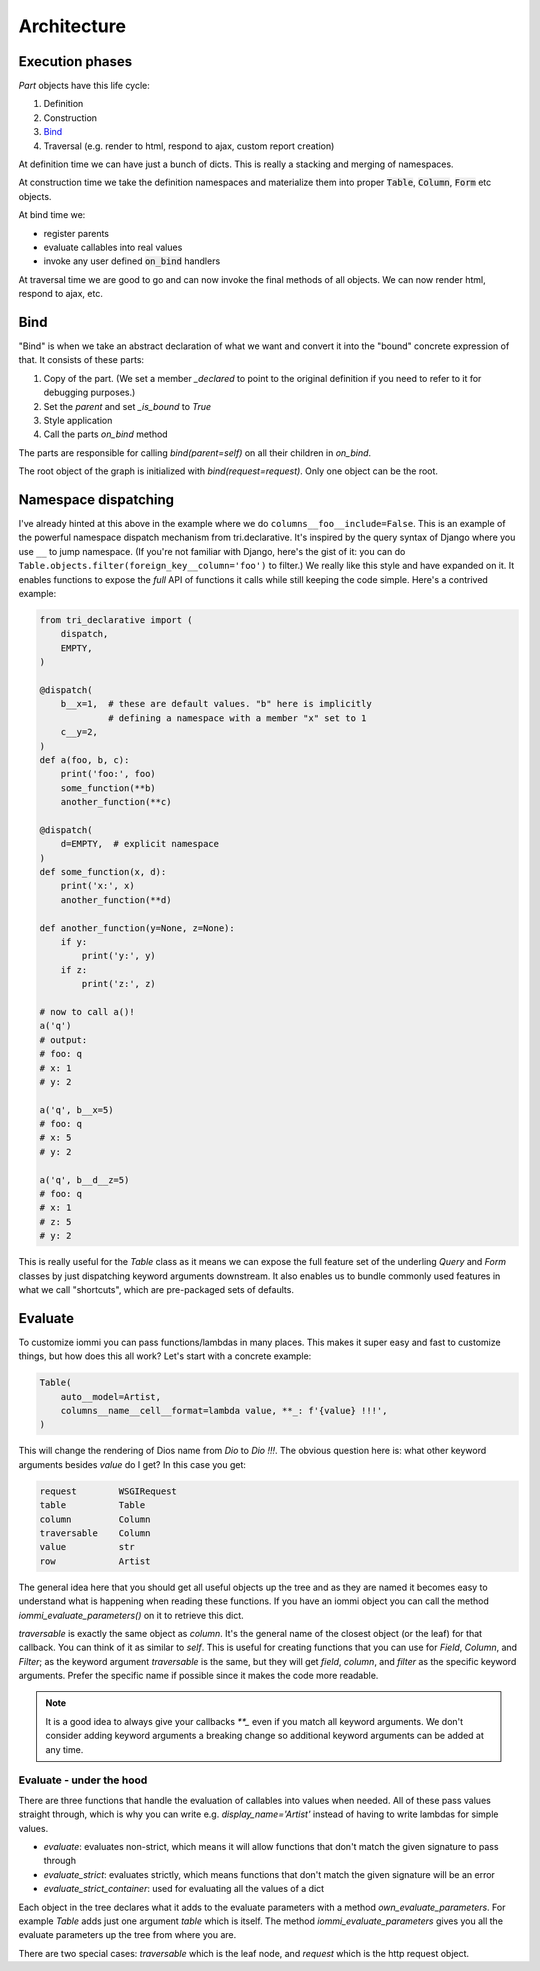 
Architecture
============




Execution phases
----------------

`Part` objects have this life cycle:

1. Definition
2. Construction
3. `Bind`_
4. Traversal (e.g. render to html, respond to ajax, custom report creation)


At definition time we can have just a bunch of dicts. This is really a stacking and merging of namespaces.

At construction time we take the definition namespaces and materialize them into proper :code:`Table`, :code:`Column`, :code:`Form` etc objects.

At bind time we:

- register parents
- evaluate callables into real values
- invoke any user defined :code:`on_bind` handlers

At traversal time we are good to go and can now invoke the final methods of all objects. We can now render html, respond to ajax, etc.





.. _bind:

Bind
----

"Bind" is when we take an abstract declaration of what we want and convert it into the "bound" concrete expression of that. It consists of these parts:

1. Copy of the part. (We set a member `_declared` to point to the original definition if you need to refer to it for debugging purposes.)
2. Set the `parent` and set `_is_bound` to `True`
3. Style application
4. Call the parts `on_bind` method

The parts are responsible for calling `bind(parent=self)` on all their children in `on_bind`.

The root object of the graph is initialized with `bind(request=request)`. Only one object can be the root.



.. _dispatching:

Namespace dispatching
---------------------

I've already hinted at this above in the example where we do
``columns__foo__include=False``. This is an example of the powerful
namespace dispatch mechanism from tri.declarative. It's inspired by the
query syntax of Django where you use ``__`` to jump namespace. (If
you're not familiar with Django, here's the gist of it: you can do
``Table.objects.filter(foreign_key__column='foo')``
to filter.) We really like this style and have expanded on it. It
enables functions to expose the *full* API of functions it calls while
still keeping the code simple. Here's a contrived example:


.. code-block:: python

    from tri_declarative import (
        dispatch,
        EMPTY,
    )

    @dispatch(
        b__x=1,  # these are default values. "b" here is implicitly
                 # defining a namespace with a member "x" set to 1
        c__y=2,
    )
    def a(foo, b, c):
        print('foo:', foo)
        some_function(**b)
        another_function(**c)

    @dispatch(
        d=EMPTY,  # explicit namespace
    )
    def some_function(x, d):
        print('x:', x)
        another_function(**d)

    def another_function(y=None, z=None):
        if y:
            print('y:', y)
        if z:
            print('z:', z)

    # now to call a()!
    a('q')
    # output:
    # foo: q
    # x: 1
    # y: 2

    a('q', b__x=5)
    # foo: q
    # x: 5
    # y: 2

    a('q', b__d__z=5)
    # foo: q
    # x: 1
    # z: 5
    # y: 2


This is really useful for the `Table` class as it means we can expose the full
feature set of the underling `Query` and `Form` classes by just
dispatching keyword arguments downstream. It also enables us to bundle
commonly used features in what we call "shortcuts", which are pre-packaged sets of defaults.



Evaluate
--------

.. comment

    TODO: add this a table of contents somewhere

To customize iommi you can pass functions/lambdas in many places. This makes it super easy and fast to customize things, but how does this all work? Let's start with a concrete example:


.. code-block:: python

        Table(
            auto__model=Artist,
            columns__name__cell__format=lambda value, **_: f'{value} !!!',
        )



This will change the rendering of Dios name from `Dio` to `Dio !!!`. The obvious question here is: what other keyword arguments besides `value` do I get? In this case you get:



.. code-block:: python



    request        WSGIRequest
    table          Table
    column         Column
    traversable    Column
    value          str
    row            Artist



The general idea here that you should get all useful objects up the tree and as they are named it becomes easy to understand what is happening when reading these functions. If you have an iommi object you can call the method `iommi_evaluate_parameters()` on it to retrieve this dict.

`traversable` is exactly the same object as `column`. It's the general name of the closest object (or the leaf) for that callback. You can think of it as similar to `self`. This is useful for creating functions that you can use for `Field`, `Column`, and `Filter`; as the keyword argument `traversable` is the same, but they will get `field`, `column`, and `filter` as the specific keyword arguments. Prefer the specific name if possible since it makes the code more readable.



.. note::

    It is a good idea to always give your callbacks `**_` even if you match all keyword arguments. We don't consider adding keyword arguments a breaking change so additional keyword arguments can be added at any time.





Evaluate - under the hood
~~~~~~~~~~~~~~~~~~~~~~~~~

There are three functions that handle the evaluation of callables into values when needed. All of these pass values straight through, which is why you can write e.g. `display_name='Artist'` instead of having to write lambdas for simple values.

- `evaluate`: evaluates non-strict, which means it will allow functions that don't match the given signature to pass through
- `evaluate_strict`: evaluates strictly, which means functions that don't match the given signature will be an error
- `evaluate_strict_container`: used for evaluating all the values of a dict

Each object in the tree declares what it adds to the evaluate parameters with a method `own_evaluate_parameters`. For example `Table` adds just one argument `table` which is itself. The method `iommi_evaluate_parameters` gives you all the evaluate parameters up the tree from where you are.

There are two special cases: `traversable` which is the leaf node, and `request` which is the http request object.
